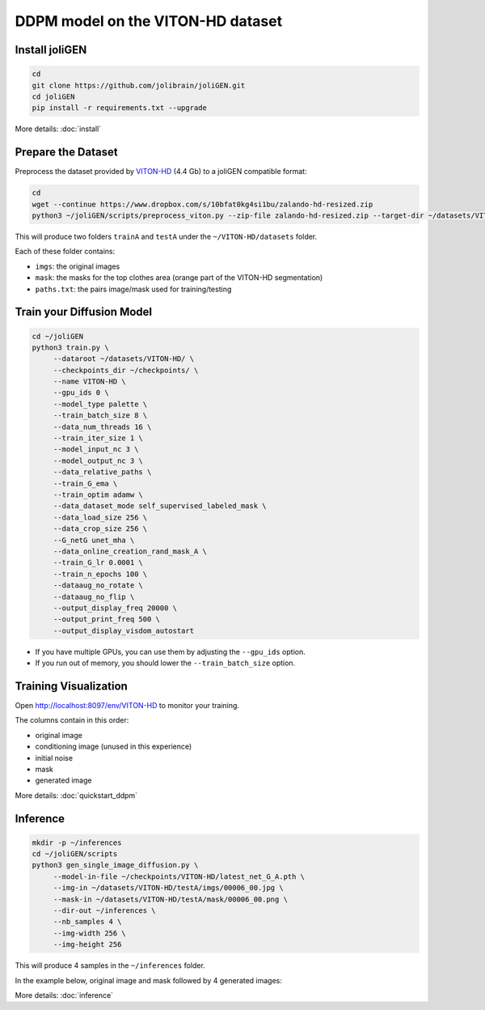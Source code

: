 ####################################
 DDPM model on the VITON-HD dataset
####################################

*****************
 Install joliGEN
*****************

.. code:: bash

   cd
   git clone https://github.com/jolibrain/joliGEN.git
   cd joliGEN
   pip install -r requirements.txt --upgrade

More details: :doc:`install`

*********************
 Prepare the Dataset
*********************

Preprocess the dataset provided by `VITON-HD
<https://github.com/shadow2496/VITON-HD#dataset>`_ (4.4 Gb) to a joliGEN
compatible format:

.. code:: bash

   cd
   wget --continue https://www.dropbox.com/s/10bfat0kg4si1bu/zalando-hd-resized.zip
   python3 ~/joliGEN/scripts/preprocess_viton.py --zip-file zalando-hd-resized.zip --target-dir ~/datasets/VITON-HD/ --dilate 5

This will produce two folders ``trainA`` and ``testA`` under the
``~/VITON-HD/datasets`` folder.

Each of these folder contains:

-  ``imgs``: the original images
-  ``mask``: the masks for the top clothes area (orange part of the
   VITON-HD segmentation)
-  ``paths.txt``: the pairs image/mask used for training/testing

****************************
 Train your Diffusion Model
****************************

.. code:: bash

   cd ~/joliGEN
   python3 train.py \
        --dataroot ~/datasets/VITON-HD/ \
        --checkpoints_dir ~/checkpoints/ \
        --name VITON-HD \
        --gpu_ids 0 \
        --model_type palette \
        --train_batch_size 8 \
        --data_num_threads 16 \
        --train_iter_size 1 \
        --model_input_nc 3 \
        --model_output_nc 3 \
        --data_relative_paths \
        --train_G_ema \
        --train_optim adamw \
        --data_dataset_mode self_supervised_labeled_mask \
        --data_load_size 256 \
        --data_crop_size 256 \
        --G_netG unet_mha \
        --data_online_creation_rand_mask_A \
        --train_G_lr 0.0001 \
        --train_n_epochs 100 \
        --dataaug_no_rotate \
        --dataaug_no_flip \
        --output_display_freq 20000 \
        --output_print_freq 500 \
        --output_display_visdom_autostart

-  If you have multiple GPUs, you can use them by adjusting the
   ``--gpu_ids`` option.
-  If you run out of memory, you should lower the ``--train_batch_size``
   option.

************************
 Training Visualization
************************

Open http://localhost:8097/env/VITON-HD to monitor your training.

.. image:: _static/tutorial_viton_visdom.png

The columns contain in this order:

-  original image
-  conditioning image (unused in this experience)
-  initial noise
-  mask
-  generated image

More details: :doc:`quickstart_ddpm`

***********
 Inference
***********

.. code:: bash

   mkdir -p ~/inferences
   cd ~/joliGEN/scripts
   python3 gen_single_image_diffusion.py \
        --model-in-file ~/checkpoints/VITON-HD/latest_net_G_A.pth \
        --img-in ~/datasets/VITON-HD/testA/imgs/00006_00.jpg \
        --mask-in ~/datasets/VITON-HD/testA/mask/00006_00.png \
        --dir-out ~/inferences \
        --nb_samples 4 \
        --img-width 256 \
        --img-height 256

This will produce 4 samples in the ``~/inferences`` folder.

In the example below, original image and mask followed by 4 generated
images:

.. image:: _static/tutorial_viton_inference.png

More details: :doc:`inference`
